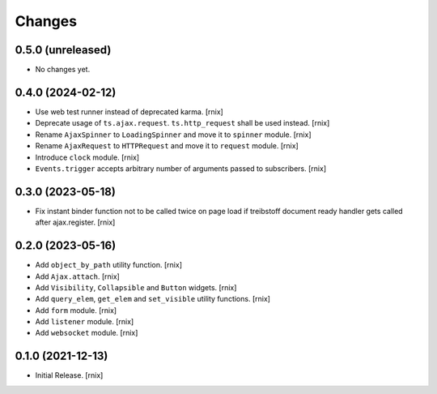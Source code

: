 Changes
=======

0.5.0 (unreleased)
------------------

- No changes yet.


0.4.0 (2024-02-12)
------------------

- Use web test runner instead of deprecated karma.
  [rnix]

- Deprecate usage of ``ts.ajax.request``. ``ts.http_request`` shall be used
  instead.
  [rnix]

- Rename ``AjaxSpinner`` to ``LoadingSpinner`` and move it to ``spinner`` module.
  [rnix]

- Rename ``AjaxRequest`` to ``HTTPRequest`` and move it to ``request`` module.
  [rnix]

- Introduce ``clock`` module.
  [rnix]

- ``Events.trigger`` accepts arbitrary number of arguments passed to subscribers.
  [rnix]


0.3.0 (2023-05-18)
------------------

- Fix instant binder function not to be called twice on page load if treibstoff
  document ready handler gets called after ajax.register.
  [rnix]


0.2.0 (2023-05-16)
------------------

- Add ``object_by_path`` utility function.
  [rnix]

- Add ``Ajax.attach``.
  [rnix]

- Add ``Visibility``, ``Collapsible`` and ``Button`` widgets.
  [rnix]

- Add ``query_elem``, ``get_elem`` and ``set_visible`` utility functions.
  [rnix]

- Add ``form`` module.
  [rnix]

- Add ``listener`` module.
  [rnix]

- Add ``websocket`` module.
  [rnix]

0.1.0 (2021-12-13)
------------------

- Initial Release.
  [rnix]
